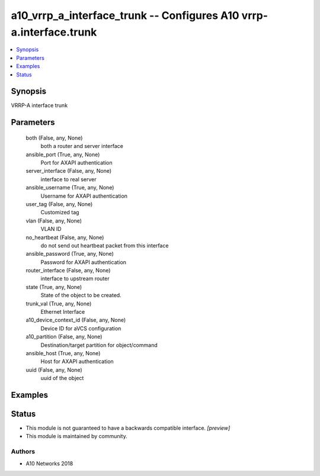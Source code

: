 .. _a10_vrrp_a_interface_trunk_module:


a10_vrrp_a_interface_trunk -- Configures A10 vrrp-a.interface.trunk
===================================================================

.. contents::
   :local:
   :depth: 1


Synopsis
--------

VRRP-A interface trunk






Parameters
----------

  both (False, any, None)
    both a router and server interface


  ansible_port (True, any, None)
    Port for AXAPI authentication


  server_interface (False, any, None)
    interface to real server


  ansible_username (True, any, None)
    Username for AXAPI authentication


  user_tag (False, any, None)
    Customized tag


  vlan (False, any, None)
    VLAN ID


  no_heartbeat (False, any, None)
    do not send out heartbeat packet from this interface


  ansible_password (True, any, None)
    Password for AXAPI authentication


  router_interface (False, any, None)
    interface to upstream router


  state (True, any, None)
    State of the object to be created.


  trunk_val (True, any, None)
    Ethernet Interface


  a10_device_context_id (False, any, None)
    Device ID for aVCS configuration


  a10_partition (False, any, None)
    Destination/target partition for object/command


  ansible_host (True, any, None)
    Host for AXAPI authentication


  uuid (False, any, None)
    uuid of the object









Examples
--------

.. code-block:: yaml+jinja

    





Status
------




- This module is not guaranteed to have a backwards compatible interface. *[preview]*


- This module is maintained by community.



Authors
~~~~~~~

- A10 Networks 2018

